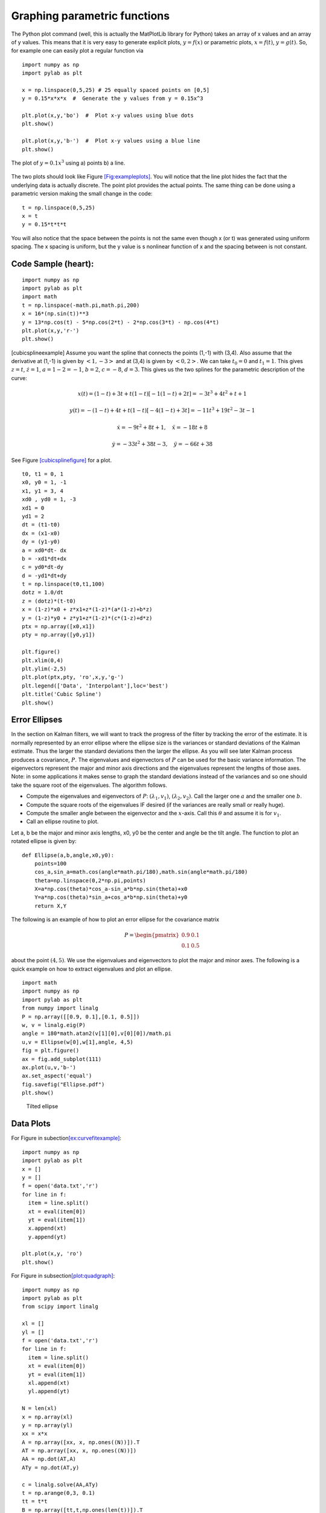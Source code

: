 Graphing parametric functions
-----------------------------

The Python plot command (well, this is actually the MatPlotLib library
for Python) takes an array of x values and an array of y values. This
means that it is very easy to generate explicit plots, :math:`y=f(x)` or
parametric plots, :math:`x=f(t)`, :math:`y=g(t)`. So, for example one
can easily plot a regular function via

::

    import numpy as np
    import pylab as plt

    x = np.linspace(0,5,25) # 25 equally spaced points on [0,5]
    y = 0.15*x*x*x  #  Generate the y values from y = 0.15x^3

    plt.plot(x,y,'bo')  #  Plot x-y values using blue dots
    plt.show()

    plt.plot(x,y,'b-')  #  Plot x-y values using a blue line
    plt.show()



.. Owned by Roboscience
.. figure:: SciPyFigures/plot.svg
   :width: 90%
   :align: center

   The plot of :math:`y=0.1x^3` using a) points b) a line.


The two plots should look like
Figure \ `[Fig:exampleplots] <#Fig:exampleplots>`__. You will notice
that the line plot hides the fact that the underlying data is actually
discrete. The point plot provides the actual points. The same thing can
be done using a parametric version making the small change in the code:

::

    t = np.linspace(0,5,25)
    x = t
    y = 0.15*t*t*t

You will also notice that the space between the points is not the same
even though x (or t) was generated using uniform spacing. The x spacing
is uniform, but the y value is s nonlinear function of x and the spacing
between is not constant.

Code Sample (heart):
^^^^^^^^^^^^^^^^^^^^

::

    import numpy as np
    import pylab as plt
    import math
    t = np.linspace(-math.pi,math.pi,200)
    x = 16*(np.sin(t))**3
    y = 13*np.cos(t) - 5*np.cos(2*t) - 2*np.cos(3*t) - np.cos(4*t)
    plt.plot(x,y,'r-')
    plt.show()

[cubicsplineexample] Assume you want the spline that connects the points
(1,-1) with (3,4). Also assume that the derivative at (1,-1) is given by
:math:`<1,-3>` and at (3,4) is given by :math:`<0,2>`. We can take
:math:`t_0=0` and :math:`t_1 = 1`. This gives :math:`z = t`,
:math:`\dot{z} = 1`, :math:`a = 1 - 2 = -1`, :math:`b = 2`,
:math:`c = -8`, :math:`d = 3`. This gives us the two splines for the
parametric description of the curve:

.. math:: x(t) = (1-t) + 3t + t(1-t)[-1(1-t) + 2t]  = -3 t^3+4 t^2+t+1

.. math:: y(t) = -(1-t) + 4t + t(1-t)[-4(1-t)+3t] =  -11 t^3+19 t^2-3 t-1

.. math:: \dot{x} = -9t^2+8t+1, \quad \ddot{x} =   -18t+8

.. math:: \dot{y} =   -33t^2 +38t -3, \quad \ddot{y} =  -66t+38

See Figure \ `[cubicsplinefigure] <#cubicsplinefigure>`__ for a plot.

::

    t0, t1 = 0, 1
    x0, y0 = 1, -1
    x1, y1 = 3, 4
    xd0 , yd0 = 1, -3
    xd1 = 0
    yd1 = 2
    dt = (t1-t0)
    dx = (x1-x0)
    dy = (y1-y0)
    a = xd0*dt- dx
    b = -xd1*dt+dx
    c = yd0*dt-dy
    d = -yd1*dt+dy
    t = np.linspace(t0,t1,100)
    dotz = 1.0/dt
    z = (dotz)*(t-t0)
    x = (1-z)*x0 + z*x1+z*(1-z)*(a*(1-z)+b*z)
    y = (1-z)*y0 + z*y1+z*(1-z)*(c*(1-z)+d*z)
    ptx = np.array([x0,x1])
    pty = np.array([y0,y1])

    plt.figure()
    plt.xlim(0,4)
    plt.ylim(-2,5)
    plt.plot(ptx,pty, 'ro',x,y,'g-')
    plt.legend(['Data', 'Interpolant'],loc='best')
    plt.title('Cubic Spline')
    plt.show()


.. figure:: control/cubicspline.svg
   :alt: Graph of the spline for
   example \ `[cubicsplineexample] <#cubicsplineexample>`__.[cubicsplinefigure]

   Graph of the spline for
   example \ `[cubicsplineexample] <#cubicsplineexample>`__.[cubicsplinefigure]

Error Ellipses
^^^^^^^^^^^^^^

In the section on Kalman filters, we will want to track the progress of
the filter by tracking the error of the estimate. It is normally
represented by an error ellipse where the ellipse size is the variances
or standard deviations of the Kalman estimate. Thus the larger the
standard deviations then the larger the ellipse. As you will see later
Kalman process produces a covariance, :math:`P`. The eigenvalues and
eigenvectors of :math:`P` can be used for the basic variance
information. The eigenvectors represent the major and minor axis
directions and the eigenvalues represent the lengths of those axes.
Note: in some applications it makes sense to graph the standard
deviations instead of the variances and so one should take the square
root of the eigenvalues. The algorithm follows.

-  Compute the eigenvalues and eigenvectors of :math:`P`:
   :math:`(\lambda_1, v_1)`, :math:`(\lambda_2, v_2)`. Call the larger
   one :math:`a` and the smaller one :math:`b`.

-  Compute the square roots of the eigenvalues IF desired (if the
   variances are really small or really huge).

-  Compute the smaller angle between the eigenvector and the
   :math:`x`-axis. Call this :math:`\theta` and assume it is for
   :math:`v_1`.

-  Call an ellipse routine to plot.

Let a, b be the major and minor axis lengths, x0, y0 be the center and
angle be the tilt angle. The function to plot an rotated ellipse is
given by:

::

    def Ellipse(a,b,angle,x0,y0):
        points=100
        cos_a,sin_a=math.cos(angle*math.pi/180),math.sin(angle*math.pi/180)
        theta=np.linspace(0,2*np.pi,points)
        X=a*np.cos(theta)*cos_a-sin_a*b*np.sin(theta)+x0
        Y=a*np.cos(theta)*sin_a+cos_a*b*np.sin(theta)+y0
        return X,Y

The following is an example of how to plot an error ellipse for the
covariance matrix

.. math:: P = \begin{pmatrix} 0.9 & 0.1 \\ 0.1 & 0.5 \end{pmatrix}

\ about the point :math:`(4,5)`. We use the eigenvalues and eigenvectors
to plot the major and minor axes. The following is a quick example on
how to extract eigenvalues and plot an ellipse.

::

    import math
    import numpy as np
    import pylab as plt
    from numpy import linalg
    P = np.array([[0.9, 0.1],[0.1, 0.5]])
    w, v = linalg.eig(P)
    angle = 180*math.atan2(v[1][0],v[0][0])/math.pi
    u,v = Ellipse(w[0],w[1],angle, 4,5)
    fig = plt.figure()
    ax = fig.add_subplot(111)
    ax.plot(u,v,'b-')
    ax.set_aspect('equal')
    fig.savefig("Ellipse.pdf")
    plt.show()

.. raw:: latex

   \centering

.. figure:: localization/Ellipse
   :alt: Tilted ellipse

   Tilted ellipse

Data Plots
^^^^^^^^^^

| For Figure in
  subection\ `[ex:curvefitexample] <#ex:curvefitexample>`__:

::

    import numpy as np
    import pylab as plt
    x = []
    y = []
    f = open('data.txt','r')
    for line in f:
      item = line.split()
      xt = eval(item[0])
      yt = eval(item[1])
      x.append(xt)
      y.append(yt)

    plt.plot(x,y, 'ro')
    plt.show()

| For Figure in subsection\ `[plot:quadgraph] <#plot:quadgraph>`__:

::

    import numpy as np
    import pylab as plt
    from scipy import linalg

    xl = []
    yl = []
    f = open('data.txt','r')
    for line in f:
      item = line.split()
      xt = eval(item[0])
      yt = eval(item[1])
      xl.append(xt)
      yl.append(yt)

    N = len(xl)
    x = np.array(xl)
    y = np.array(yl)
    xx = x*x
    A = np.array([xx, x, np.ones((N))]).T
    AT = np.array([xx, x, np.ones((N))])
    AA = np.dot(AT,A)
    ATy = np.dot(AT,y)

    c = linalg.solve(AA,ATy)
    t = np.arange(0,3, 0.1)
    tt = t*t
    B = np.array([tt,t,np.ones(len(t))]).T
    s = np.dot(B,c)

    plt.plot(t,s, 'b-', x,y, 'ro')
    plt.xlim(0,3)
    plt.ylim(0,2)
    plt.show()

Note that NumPy/SciPy provides some built in functions to fit
polynomials to lines. The NumPy function linalg.lstsq will compute the
pseudoinverse via the normal equations directly and the NumPy function
polyfit will do this assuming you are fitting a polynomial. In terms of
speed, doing it ourselves tends to be fastest, with the next fastest is
the lstsq function and the polyfit function the slowest.
